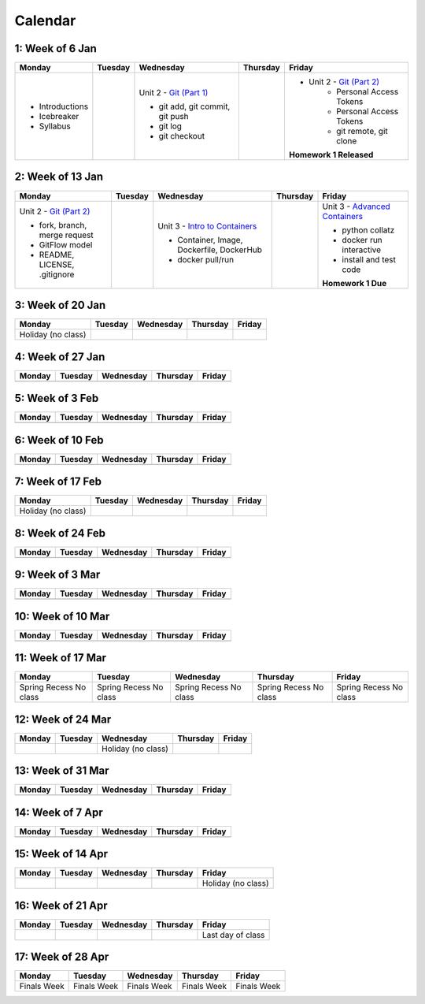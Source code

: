 Calendar
========

1: Week of 6 Jan  
-----------------
+-----------------+------------+---------------------------------------------------------------------------------------------------+------------+-------------------------------------------------------------------------------------------------------------+
| Monday          | Tuesday    | Wednesday                                                                                         | Thursday   | Friday                                                                                                      |
+=================+============+===================================================================================================+============+=============================================================================================================+
| * Introductions |            | Unit 2 - `Git (Part 1) <https://cs401.readthedocs.io/en/latest/unit02/version_control_1.html>`_   |            | * Unit 2 - `Git (Part 2) <https://cs401.readthedocs.io/en/latest/unit02/version_control_2.html>`_           |
| * Icebreaker    |            |                                                                                                   |            |     * Personal Access Tokens                                                                                |
|                 |            | * git add, git commit, git push                                                                   |            |     * Personal Access Tokens                                                                                |
|                 |            | * git log                                                                                         |            |     * git remote, git clone                                                                                 |
|                 |            | * git checkout                                                                                    |            |                                                                                                             |
|                 |            |                                                                                                   |            | **Homework 1 Released**                                                                                     |
| * Syllabus      |            |                                                                                                   |            |                                                                                                             |
+-----------------+------------+---------------------------------------------------------------------------------------------------+------------+-------------------------------------------------------------------------------------------------------------+

2: Week of 13 Jan
-----------------
+--------------------------------------------------------------------------------------------------+------------+-----------------------------------------------------------------------------------------------------------+------------+-------------------------------------------------------------------------------------------------------------+
| Monday                                                                                           | Tuesday    | Wednesday                                                                                                 | Thursday   | Friday                                                                                                      |
+==================================================================================================+============+===========================================================================================================+============+=============================================================================================================+
| Unit 2 - `Git (Part 2) <https://cs401.readthedocs.io/en/latest/unit02/version_control_2.html>`_  |            | Unit 3 - `Intro to Containers <https://cs401.readthedocs.io/en/latest/unit03/containers_1.html>`_         |            | Unit 3 - `Advanced Containers <https://cs401.readthedocs.io/en/latest/unit03/containers_2.html>`_           |
|                                                                                                  |            |                                                                                                           |            |                                                                                                             |    
| * fork, branch, merge request                                                                    |            | * Container, Image, Dockerfile, DockerHub                                                                 |            | * python collatz                                                                                            |    
| * GitFlow model                                                                                  |            | * docker pull/run                                                                                         |            | * docker run interactive                                                                                    |
| * README, LICENSE, .gitignore                                                                    |            |                                                                                                           |            | * install and test code                                                                                     |
|                                                                                                  |            |                                                                                                           |            |                                                                                                             |
|                                                                                                  |            |                                                                                                           |            | **Homework 1 Due**                                                                                          |
+--------------------------------------------------------------------------------------------------+------------+-----------------------------------------------------------------------------------------------------------+------------+-------------------------------------------------------------------------------------------------------------+

3: Week of 20 Jan  
-----------------
+-------------------+------------+------------+------------+------------+
| Monday            | Tuesday    | Wednesday  | Thursday   | Friday     |
+===================+============+============+============+============+
|Holiday (no class) |            |            |            |            |
+-------------------+------------+------------+------------+------------+

4: Week of 27 Jan
-----------------
+------------+------------+------------+------------+------------+
| Monday     | Tuesday    | Wednesday  | Thursday   | Friday     |
+============+============+============+============+============+
|            |            |            |            |            |
+------------+------------+------------+------------+------------+

5: Week of 3 Feb  
-----------------
+------------+------------+------------+------------+------------+
| Monday     | Tuesday    | Wednesday  | Thursday   | Friday     |
+============+============+============+============+============+
|            |            |            |            |            |
+------------+------------+------------+------------+------------+

6: Week of 10 Feb
-----------------
+------------+------------+------------+------------+------------+
| Monday     | Tuesday    | Wednesday  | Thursday   | Friday     |
+============+============+============+============+============+
|            |            |            |            |            |
+------------+------------+------------+------------+------------+

7: Week of 17 Feb  
-----------------
+------------------+------------+------------+------------+------------+
| Monday           | Tuesday    | Wednesday  | Thursday   | Friday     |
+==================+============+============+============+============+
|Holiday (no class)|            |            |            |            |
+------------------+------------+------------+------------+------------+

8: Week of 24 Feb
-----------------
+------------+------------+------------+------------+------------+
| Monday     | Tuesday    | Wednesday  | Thursday   | Friday     |
+============+============+============+============+============+
|            |            |            |            |            |
+------------+------------+------------+------------+------------+

9: Week of 3 Mar  
-----------------
+------------+------------+------------+------------+------------+
| Monday     | Tuesday    | Wednesday  | Thursday   | Friday     |
+============+============+============+============+============+
|            |            |            |            |            |
+------------+------------+------------+------------+------------+

10: Week of 10 Mar
------------------
+------------+------------+------------+------------+------------+
| Monday     | Tuesday    | Wednesday  | Thursday   | Friday     |
+============+============+============+============+============+
|            |            |            |            |            |
+------------+------------+------------+------------+------------+

11: Week of 17 Mar  
------------------
+---------------+---------------+---------------+---------------+---------------+
|  Monday       | Tuesday       | Wednesday     | Thursday      | Friday        |
+===============+===============+===============+===============+===============+
| Spring Recess | Spring Recess | Spring Recess | Spring Recess | Spring Recess |
| No class      | No class      | No class      | No class      | No class      |
+---------------+---------------+---------------+---------------+---------------+

12: Week of 24 Mar
------------------
+------------+------------+------------------+------------+------------+
| Monday     | Tuesday    | Wednesday        | Thursday   | Friday     |
+============+============+==================+============+============+
|            |            |Holiday (no class)|            |            |
+------------+------------+------------------+------------+------------+

13: Week of 31 Mar  
------------------
+------------+------------+------------+------------+------------+
| Monday     | Tuesday    | Wednesday  | Thursday   | Friday     |
+============+============+============+============+============+
|            |            |            |            |            |
+------------+------------+------------+------------+------------+

14: Week of 7 Apr
------------------
+------------+------------+------------+------------+------------+
| Monday     | Tuesday    | Wednesday  | Thursday   | Friday     |
+============+============+============+============+============+
|            |            |            |            |            |
+------------+------------+------------+------------+------------+

15: Week of 14 Apr  
------------------
+------------+------------+------------+------------+------------------+
| Monday     | Tuesday    | Wednesday  | Thursday   | Friday           |
+============+============+============+============+==================+
|            |            |            |            |Holiday (no class)|
+------------+------------+------------+------------+------------------+

16: Week of 21 Apr
------------------
+------------+------------+------------+------------+------------------+
| Monday     | Tuesday    | Wednesday  | Thursday   | Friday           |
+============+============+============+============+==================+
|            |            |            |            |Last day of class |
+------------+------------+------------+------------+------------------+

17: Week of 28 Apr  
------------------
+------------+------------+------------+------------+------------+
| Monday     | Tuesday    | Wednesday  | Thursday   | Friday     |
+============+============+============+============+============+
|Finals Week |Finals Week |Finals Week |Finals Week |Finals Week |
+------------+------------+------------+------------+------------+
